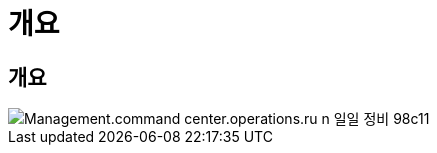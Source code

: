 = 개요




== 개요

image::Management.command_center.operations.run_daily_maintenance-98c11.png[Management.command center.operations.ru n 일일 정비 98c11]
